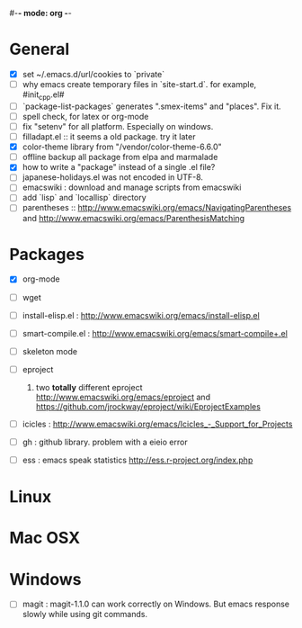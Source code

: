 #-*- mode: org -*-
#+startup: overview
#+startup: hidestars
#+TODO: TODO | INPROGRESS | DONE

* General

  - [X] set ~/.emacs.d/url/cookies to `private`
  - [ ] why emacs create temporary files in `site-start.d`. for example, #init_cpp.el#
  - [ ] `package-list-packages` generates ".smex-items" and "places". Fix it.
  - [ ] spell check, for latex or org-mode
  - [ ] fix "setenv" for all platform. Especially on windows.
  - [ ] filladapt.el :: it seems a old package. try it later
  - [X] color-theme library from "/vendor/color-theme-6.6.0"
  - [ ] offline backup all package from elpa and marmalade
  - [X] how to write a "package" instead of a single .el file?
  - [ ] japanese-holidays.el was not encoded in UTF-8.
  - [ ] emacswiki : download and manage scripts from emacswiki
  - [ ] add `lisp` and `locallisp` directory
  - [ ] parentheses :: http://www.emacswiki.org/emacs/NavigatingParentheses 
        and http://www.emacswiki.org/emacs/ParenthesisMatching  

* Packages

  - [X] org-mode

  - [ ] wget

  - [ ] install-elisp.el : http://www.emacswiki.org/emacs/install-elisp.el

  - [ ] smart-compile.el : http://www.emacswiki.org/emacs/smart-compile+.el

  - [ ] skeleton mode

  - [ ] eproject
    1. two *totally* different eproject http://www.emacswiki.org/emacs/eproject 
       and https://github.com/jrockway/eproject/wiki/EprojectExamples

  - [ ] icicles : http://www.emacswiki.org/emacs/Icicles_-_Support_for_Projects

  - [ ] gh : github library. problem with a eieio error

  - [ ] ess : emacs speak statistics http://ess.r-project.org/index.php

* Linux

* Mac OSX

* Windows

  - [ ] magit : magit-1.1.0 can work correctly on Windows. But emacs response slowly while using git commands.
